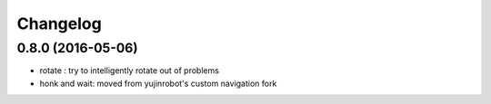 Changelog
=========

0.8.0 (2016-05-06)
------------------
* rotate : try to intelligently rotate out of problems
* honk and wait: moved from yujinrobot's custom navigation fork
